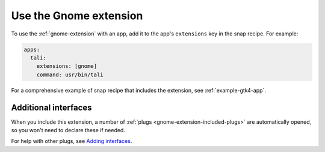 .. _use-the-gnome-extension:

Use the Gnome extension
=======================

To use the :ref:`gnome-extension` with an app, add it to the app's ``extensions``
key in the snap recipe. For example:

.. code:: yaml

    apps:
      tali:
        extensions: [gnome]
        command: usr/bin/tali

For a comprehensive example of snap recipe that includes the extension, see
:ref:`example-gtk4-app`.


Additional interfaces
---------------------

When you include this extension, a number of :ref:`plugs
<gnome-extension-included-plugs>` are automatically opened, so you won't need to declare these if needed.

For help with other plugs, see `Adding interfaces <https://snapcraft.io/docs/snapcraft-interfaces>`_.
